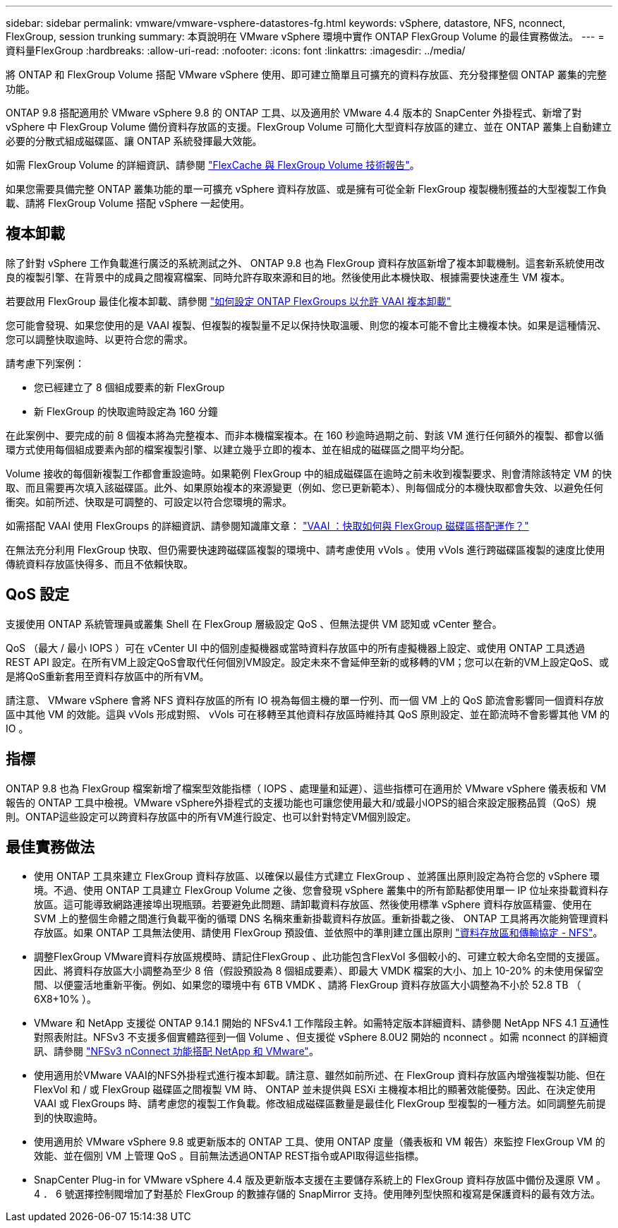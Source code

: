 ---
sidebar: sidebar 
permalink: vmware/vmware-vsphere-datastores-fg.html 
keywords: vSphere, datastore, NFS, nconnect, FlexGroup, session trunking 
summary: 本頁說明在 VMware vSphere 環境中實作 ONTAP FlexGroup Volume 的最佳實務做法。 
---
= 資料量FlexGroup
:hardbreaks:
:allow-uri-read: 
:nofooter: 
:icons: font
:linkattrs: 
:imagesdir: ../media/


[role="lead"]
將 ONTAP 和 FlexGroup Volume 搭配 VMware vSphere 使用、即可建立簡單且可擴充的資料存放區、充分發揮整個 ONTAP 叢集的完整功能。

ONTAP 9.8 搭配適用於 VMware vSphere 9.8 的 ONTAP 工具、以及適用於 VMware 4.4 版本的 SnapCenter 外掛程式、新增了對 vSphere 中 FlexGroup Volume 備份資料存放區的支援。FlexGroup Volume 可簡化大型資料存放區的建立、並在 ONTAP 叢集上自動建立必要的分散式組成磁碟區、讓 ONTAP 系統發揮最大效能。

如需 FlexGroup Volume 的詳細資訊、請參閱 link:../nas-containers.html["FlexCache 與 FlexGroup Volume 技術報告"]。

如果您需要具備完整 ONTAP 叢集功能的單一可擴充 vSphere 資料存放區、或是擁有可從全新 FlexGroup 複製機制獲益的大型複製工作負載、請將 FlexGroup Volume 搭配 vSphere 一起使用。



== 複本卸載

除了針對 vSphere 工作負載進行廣泛的系統測試之外、 ONTAP 9.8 也為 FlexGroup 資料存放區新增了複本卸載機制。這套新系統使用改良的複製引擎、在背景中的成員之間複寫檔案、同時允許存取來源和目的地。然後使用此本機快取、根據需要快速產生 VM 複本。

若要啟用 FlexGroup 最佳化複本卸載、請參閱 https://kb.netapp.com/onprem/ontap/dm/VAAI/How_to_Configure_ONTAP_FlexGroups_to_allow_VAAI_copy_offload["如何設定 ONTAP FlexGroups 以允許 VAAI 複本卸載"]

您可能會發現、如果您使用的是 VAAI 複製、但複製的複製量不足以保持快取溫暖、則您的複本可能不會比主機複本快。如果是這種情況、您可以調整快取逾時、以更符合您的需求。

請考慮下列案例：

* 您已經建立了 8 個組成要素的新 FlexGroup
* 新 FlexGroup 的快取逾時設定為 160 分鐘


在此案例中、要完成的前 8 個複本將為完整複本、而非本機檔案複本。在 160 秒逾時過期之前、對該 VM 進行任何額外的複製、都會以循環方式使用每個組成要素內部的檔案複製引擎、以建立幾乎立即的複本、並在組成的磁碟區之間平均分配。

Volume 接收的每個新複製工作都會重設逾時。如果範例 FlexGroup 中的組成磁碟區在逾時之前未收到複製要求、則會清除該特定 VM 的快取、而且需要再次填入該磁碟區。此外、如果原始複本的來源變更（例如、您已更新範本）、則每個成分的本機快取都會失效、以避免任何衝突。如前所述、快取是可調整的、可設定以符合您環境的需求。

如需搭配 VAAI 使用 FlexGroups 的詳細資訊、請參閱知識庫文章： https://kb.netapp.com/?title=onprem%2Fontap%2Fdm%2FVAAI%2FVAAI%3A_How_does_caching_work_with_FlexGroups%253F["VAAI ：快取如何與 FlexGroup 磁碟區搭配運作？"^]

在無法充分利用 FlexGroup 快取、但仍需要快速跨磁碟區複製的環境中、請考慮使用 vVols 。使用 vVols 進行跨磁碟區複製的速度比使用傳統資料存放區快得多、而且不依賴快取。



== QoS 設定

支援使用 ONTAP 系統管理員或叢集 Shell 在 FlexGroup 層級設定 QoS 、但無法提供 VM 認知或 vCenter 整合。

QoS （最大 / 最小 IOPS ）可在 vCenter UI 中的個別虛擬機器或當時資料存放區中的所有虛擬機器上設定、或使用 ONTAP 工具透過 REST API 設定。在所有VM上設定QoS會取代任何個別VM設定。設定未來不會延伸至新的或移轉的VM；您可以在新的VM上設定QoS、或是將QoS重新套用至資料存放區中的所有VM。

請注意、 VMware vSphere 會將 NFS 資料存放區的所有 IO 視為每個主機的單一佇列、而一個 VM 上的 QoS 節流會影響同一個資料存放區中其他 VM 的效能。這與 vVols 形成對照、 vVols 可在移轉至其他資料存放區時維持其 QoS 原則設定、並在節流時不會影響其他 VM 的 IO 。



== 指標

ONTAP 9.8 也為 FlexGroup 檔案新增了檔案型效能指標（ IOPS 、處理量和延遲）、這些指標可在適用於 VMware vSphere 儀表板和 VM 報告的 ONTAP 工具中檢視。VMware vSphere外掛程式的支援功能也可讓您使用最大和/或最小IOPS的組合來設定服務品質（QoS）規則。ONTAP這些設定可以跨資料存放區中的所有VM進行設定、也可以針對特定VM個別設定。



== 最佳實務做法

* 使用 ONTAP 工具來建立 FlexGroup 資料存放區、以確保以最佳方式建立 FlexGroup 、並將匯出原則設定為符合您的 vSphere 環境。不過、使用 ONTAP 工具建立 FlexGroup Volume 之後、您會發現 vSphere 叢集中的所有節點都使用單一 IP 位址來掛載資料存放區。這可能導致網路連接埠出現瓶頸。若要避免此問題、請卸載資料存放區、然後使用標準 vSphere 資料存放區精靈、使用在 SVM 上的整個生命體之間進行負載平衡的循環 DNS 名稱來重新掛載資料存放區。重新掛載之後、 ONTAP 工具將再次能夠管理資料存放區。如果 ONTAP 工具無法使用、請使用 FlexGroup 預設值、並依照中的準則建立匯出原則 link:vmware-vsphere-datastores-nfs.html["資料存放區和傳輸協定 - NFS"]。
* 調整FlexGroup VMware資料存放區規模時、請記住FlexGroup 、此功能包含FlexVol 多個較小的、可建立較大命名空間的支援區。因此、將資料存放區大小調整為至少 8 倍（假設預設為 8 個組成要素）、即最大 VMDK 檔案的大小、加上 10-20% 的未使用保留空間、以便靈活地重新平衡。例如、如果您的環境中有 6TB VMDK 、請將 FlexGroup 資料存放區大小調整為不小於 52.8 TB （ 6X8+10% ）。
* VMware 和 NetApp 支援從 ONTAP 9.14.1 開始的 NFSv4.1 工作階段主幹。如需特定版本詳細資料、請參閱 NetApp NFS 4.1 互通性對照表附註。NFSv3 不支援多個實體路徑到一個 Volume 、但支援從 vSphere 8.0U2 開始的 nconnect 。如需 nconnect 的詳細資訊、請參閱 link:https://docs.netapp.com/us-en/netapp-solutions/virtualization/vmware-vsphere8-nfsv3-nconnect.html["NFSv3 nConnect 功能搭配 NetApp 和 VMware"]。
* 使用適用於VMware VAAI的NFS外掛程式進行複本卸載。請注意、雖然如前所述、在 FlexGroup 資料存放區內增強複製功能、但在 FlexVol 和 / 或 FlexGroup 磁碟區之間複製 VM 時、 ONTAP 並未提供與 ESXi 主機複本相比的顯著效能優勢。因此、在決定使用 VAAI 或 FlexGroups 時、請考慮您的複製工作負載。修改組成磁碟區數量是最佳化 FlexGroup 型複製的一種方法。如同調整先前提到的快取逾時。
* 使用適用於 VMware vSphere 9.8 或更新版本的 ONTAP 工具、使用 ONTAP 度量（儀表板和 VM 報告）來監控 FlexGroup VM 的效能、並在個別 VM 上管理 QoS 。目前無法透過ONTAP REST指令或API取得這些指標。
* SnapCenter Plug-in for VMware vSphere 4.4 版及更新版本支援在主要儲存系統上的 FlexGroup 資料存放區中備份及還原 VM 。4 ． 6 號選擇控制閥增加了對基於 FlexGroup 的數據存儲的 SnapMirror 支持。使用陣列型快照和複寫是保護資料的最有效方法。

